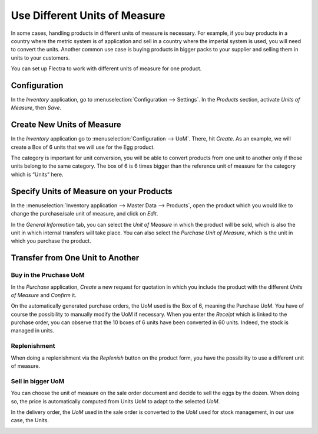 ==============================
Use Different Units of Measure
==============================

In some cases, handling products in different units of measure is
necessary. For example, if you buy products in a country where the
metric system is of application and sell in a country where the imperial
system is used, you will need to convert the units. Another common use
case is buying products in bigger packs to your supplier and selling
them in units to your customers.

You can set up Flectra to work with different units of measure for one
product.

Configuration
=============

In the *Inventory* application, go to :menuselection:`Configuration --> Settings`. In
the *Products* section, activate *Units of Measure*, then *Save*.

.. image:: media/uom_01.png
    :align: center

Create New Units of Measure
===========================

In the *Inventory* application go to :menuselection:`Configuration --> UoM`. There,
hit *Create*. As an example, we will create a Box of 6 units that we
will use for the Egg product.

.. image:: media/uom_02.png
    :align: center

The category is important for unit conversion, you will be able to
convert products from one unit to another only if those units belong to
the same category. The box of 6 is 6 times bigger than the reference
unit of measure for the category which is “Units” here.

.. image:: media/uom_03.png
    :align: center

Specify Units of Measure on your Products
=========================================

In the :menuselection:`Inventory application --> Master Data --> Products`, open the
product which you would like to change the purchase/sale unit of
measure, and click on *Edit*.

In the *General Information* tab, you can select the *Unit of
Measure* in which the product will be sold, which is also the unit in
which internal transfers will take place. You can also select the
*Purchase Unit of Measure*, which is the unit in which you purchase
the product.

.. image:: media/uom_04.png
    :align: center

Transfer from One Unit to Another
=================================

Buy in the Pruchase UoM
-----------------------

In the *Purchase* application, *Create* a new request for quotation
in which you include the product with the different *Units of Measure*
and *Confirm* it.

.. image:: media/uom_05.png
    :align: center

On the automatically generated purchase orders, the UoM used is the Box
of 6, meaning the Purchase UoM. You have of course the possibility to
manually modify the UoM if necessary. When you enter the *Receipt*
which is linked to the purchase order, you can observe that the 10 boxes
of 6 units have been converted in 60 units. Indeed, the stock is managed
in units.

.. image:: media/uom_06.png
    :align: center

Replenishment
-------------

When doing a replenishment via the *Replenish* button on the product
form, you have the possibility to use a different unit of measure.

.. image:: media/uom_07.png
    :align: center

.. image:: media/uom_08.png
    :align: center

Sell in bigger UoM
------------------

You can choose the unit of measure on the sale order document and decide
to sell the eggs by the dozen. When doing so, the price is automatically
computed from Units UoM to adapt to the selected *UoM*.

.. image:: media/uom_09.png
    :align: center

In the delivery order, the *UoM* used in the sale order is converted
to the *UoM* used for stock management, in our use case, the Units.

.. image:: media/uom_10.png
    :align: center
